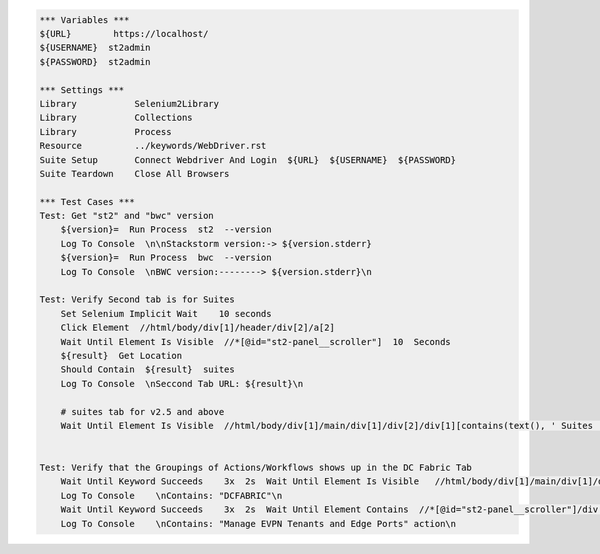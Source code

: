 .. code:: robotframework

    *** Variables ***
    ${URL}        https://localhost/
    ${USERNAME}  st2admin
    ${PASSWORD}  st2admin

    *** Settings ***
    Library           Selenium2Library
    Library           Collections
    Library           Process
    Resource          ../keywords/WebDriver.rst
    Suite Setup       Connect Webdriver And Login  ${URL}  ${USERNAME}  ${PASSWORD}
    Suite Teardown    Close All Browsers

    *** Test Cases ***
    Test: Get "st2" and "bwc" version
        ${version}=  Run Process  st2  --version
        Log To Console  \n\nStackstorm version:-> ${version.stderr}
        ${version}=  Run Process  bwc  --version
        Log To Console  \nBWC version:--------> ${version.stderr}\n

    Test: Verify Second tab is for Suites
        Set Selenium Implicit Wait    10 seconds
        Click Element  //html/body/div[1]/header/div[2]/a[2]
        Wait Until Element Is Visible  //*[@id="st2-panel__scroller"]  10  Seconds
        ${result}  Get Location
        Should Contain  ${result}  suites
        Log To Console  \nSeccond Tab URL: ${result}\n

        # suites tab for v2.5 and above
        Wait Until Element Is Visible  //html/body/div[1]/main/div[1]/div[2]/div[1][contains(text(), ' Suites ')]  10  Seconds


    Test: Verify that the Groupings of Actions/Workflows shows up in the DC Fabric Tab
        Wait Until Keyword Succeeds    3x  2s  Wait Until Element Is Visible   //html/body/div[1]/main/div[1]/div[3]/div/div[1]/div[1]/h4/span[contains(text(), ' DCFABRIC ')]    10  Seconds
        Log To Console    \nContains: "DCFABRIC"\n
        Wait Until Keyword Succeeds    3x  2s  Wait Until Element Contains  //*[@id="st2-panel__scroller"]/div[1]/div[1]/h2  Manage EVPN Tenants and Edge Ports
        Log To Console    \nContains: "Manage EVPN Tenants and Edge Ports" action\n
